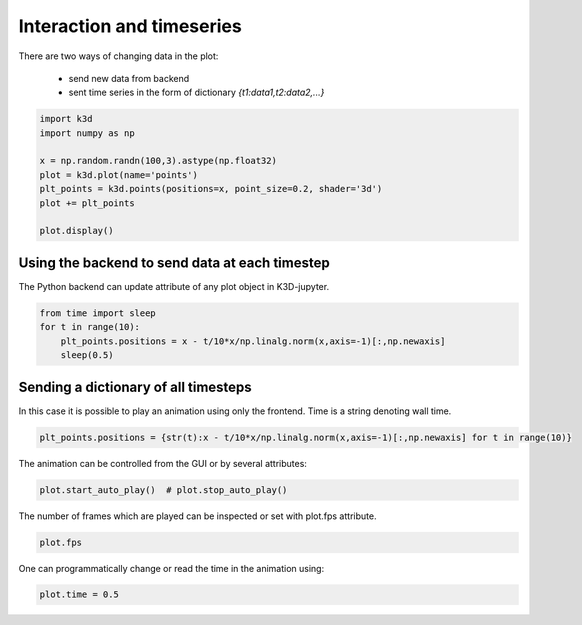 Interaction and timeseries
==========================

There are two ways of changing data in the plot:

 - send new data from backend
 - sent time series in the form of dictionary `{t1:data1,t2:data2,...}`

.. code::

     import k3d
     import numpy as np

     x = np.random.randn(100,3).astype(np.float32)
     plot = k3d.plot(name='points')
     plt_points = k3d.points(positions=x, point_size=0.2, shader='3d')
     plot += plt_points

     plot.display()

.. k3d_plot ::
   :filename: interaction/Interaction01.py

Using the backend to send data at each timestep
---------------------------------------------

The Python backend can update attribute of any plot object in K3D-jupyter.

.. code::

    from time import sleep
    for t in range(10):
        plt_points.positions = x - t/10*x/np.linalg.norm(x,axis=-1)[:,np.newaxis]
        sleep(0.5)

Sending a dictionary of all timesteps
-------------------------------------

In this case it is possible to play an animation using only the frontend.
Time is a string denoting wall time.

.. code::

    plt_points.positions = {str(t):x - t/10*x/np.linalg.norm(x,axis=-1)[:,np.newaxis] for t in range(10)}

.. k3d_plot ::
   :filename: interaction/Interaction02.py

The animation can be controlled from the GUI or by several attributes:

.. code::

    plot.start_auto_play()  # plot.stop_auto_play()

The number of frames which are played can be inspected or set with plot.fps attribute.

.. code::

    plot.fps

One can programmatically change or read the time in the animation using:

.. code::

    plot.time = 0.5